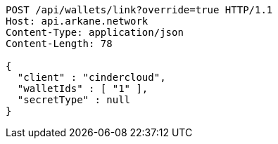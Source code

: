 [source,http,options="nowrap"]
----
POST /api/wallets/link?override=true HTTP/1.1
Host: api.arkane.network
Content-Type: application/json
Content-Length: 78

{
  "client" : "cindercloud",
  "walletIds" : [ "1" ],
  "secretType" : null
}
----